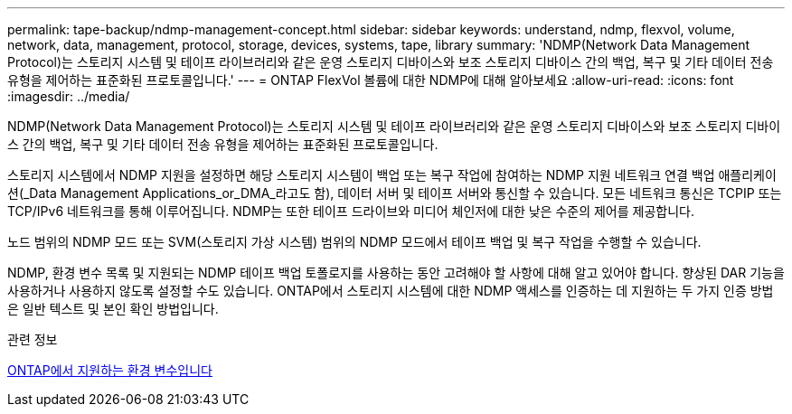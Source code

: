 ---
permalink: tape-backup/ndmp-management-concept.html 
sidebar: sidebar 
keywords: understand, ndmp, flexvol, volume, network, data, management, protocol, storage, devices, systems, tape, library 
summary: 'NDMP(Network Data Management Protocol)는 스토리지 시스템 및 테이프 라이브러리와 같은 운영 스토리지 디바이스와 보조 스토리지 디바이스 간의 백업, 복구 및 기타 데이터 전송 유형을 제어하는 표준화된 프로토콜입니다.' 
---
= ONTAP FlexVol 볼륨에 대한 NDMP에 대해 알아보세요
:allow-uri-read: 
:icons: font
:imagesdir: ../media/


[role="lead"]
NDMP(Network Data Management Protocol)는 스토리지 시스템 및 테이프 라이브러리와 같은 운영 스토리지 디바이스와 보조 스토리지 디바이스 간의 백업, 복구 및 기타 데이터 전송 유형을 제어하는 표준화된 프로토콜입니다.

스토리지 시스템에서 NDMP 지원을 설정하면 해당 스토리지 시스템이 백업 또는 복구 작업에 참여하는 NDMP 지원 네트워크 연결 백업 애플리케이션(_Data Management Applications_or_DMA_라고도 함), 데이터 서버 및 테이프 서버와 통신할 수 있습니다. 모든 네트워크 통신은 TCPIP 또는 TCP/IPv6 네트워크를 통해 이루어집니다. NDMP는 또한 테이프 드라이브와 미디어 체인저에 대한 낮은 수준의 제어를 제공합니다.

노드 범위의 NDMP 모드 또는 SVM(스토리지 가상 시스템) 범위의 NDMP 모드에서 테이프 백업 및 복구 작업을 수행할 수 있습니다.

NDMP, 환경 변수 목록 및 지원되는 NDMP 테이프 백업 토폴로지를 사용하는 동안 고려해야 할 사항에 대해 알고 있어야 합니다. 향상된 DAR 기능을 사용하거나 사용하지 않도록 설정할 수도 있습니다. ONTAP에서 스토리지 시스템에 대한 NDMP 액세스를 인증하는 데 지원하는 두 가지 인증 방법은 일반 텍스트 및 본인 확인 방법입니다.

.관련 정보
xref:environment-variables-supported-concept.adoc[ONTAP에서 지원하는 환경 변수입니다]
